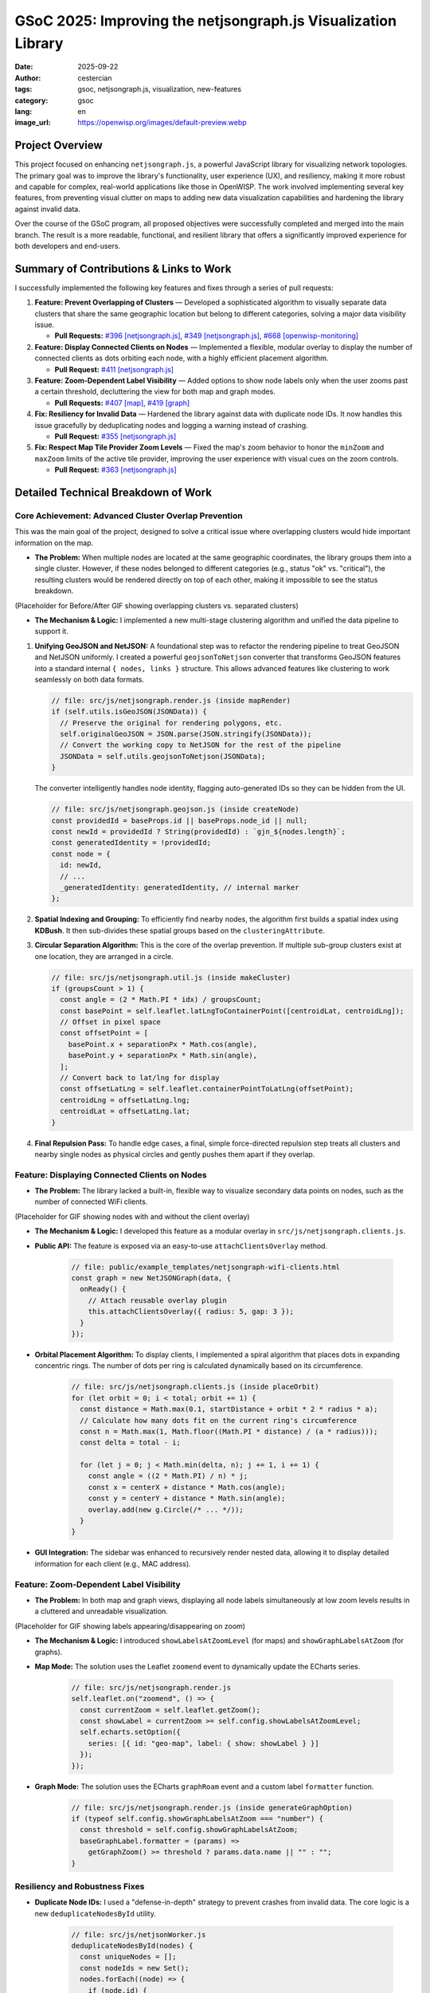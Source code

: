GSoC 2025: Improving the netjsongraph.js Visualization Library
==============================================================

:date: 2025-09-22
:author: cestercian
:tags: gsoc, netjsongraph.js, visualization, new-features
:category: gsoc
:lang: en
:image_url: https://openwisp.org/images/default-preview.webp

.. image:: {static}/images/default-preview.webp
    :alt: Google Summer of Code, Improving netjsongraph.js Visualization Library
    :align: center

Project Overview
----------------

This project focused on enhancing ``netjsongraph.js``, a powerful JavaScript library for visualizing network topologies. The primary goal was to improve the library's functionality, user experience (UX), and resiliency, making it more robust and capable for complex, real-world applications like those in OpenWISP. The work involved implementing several key features, from preventing visual clutter on maps to adding new data visualization capabilities and hardening the library against invalid data.

Over the course of the GSoC program, all proposed objectives were successfully completed and merged into the main branch. The result is a more readable, functional, and resilient library that offers a significantly improved experience for both developers and end-users.

Summary of Contributions & Links to Work
----------------------------------------

I successfully implemented the following key features and fixes through a series of pull requests:

1.  **Feature: Prevent Overlapping of Clusters** — Developed a sophisticated algorithm to visually separate data clusters that share the same geographic location but belong to different categories, solving a major data visibility issue.

    - **Pull Requests:** `#396 [netjsongraph.js] <https://github.com/openwisp/netjsongraph.js/pull/396>`_, `#349 [netjsongraph.js] <https://github.com/openwisp/netjsongraph.js/pull/349>`_, `#668 [openwisp-monitoring] <https://github.com/openwisp/openwisp-monitoring/pull/668>`_

2.  **Feature: Display Connected Clients on Nodes** — Implemented a flexible, modular overlay to display the number of connected clients as dots orbiting each node, with a highly efficient placement algorithm.

    - **Pull Request:** `#411 [netjsongraph.js] <https://github.com/openwisp/netjsongraph.js/pull/411>`_

3.  **Feature: Zoom-Dependent Label Visibility** — Added options to show node labels only when the user zooms past a certain threshold, decluttering the view for both map and graph modes.

    - **Pull Requests:** `#407 [map] <https://github.com/openwisp/netjsongraph.js/pull/407>`_, `#419 [graph] <https://github.com/openwisp/netjsongraph.js/pull/419>`_

4.  **Fix: Resiliency for Invalid Data** — Hardened the library against data with duplicate node IDs. It now handles this issue gracefully by deduplicating nodes and logging a warning instead of crashing.

    - **Pull Request:** `#355 [netjsongraph.js] <https://github.com/openwisp/netjsongraph.js/pull/355>`_

5.  **Fix: Respect Map Tile Provider Zoom Levels** — Fixed the map's zoom behavior to honor the ``minZoom`` and ``maxZoom`` limits of the active tile provider, improving the user experience with visual cues on the zoom controls.

    - **Pull Request:** `#363 [netjsongraph.js] <https://github.com/openwisp/netjsongraph.js/pull/363>`_

Detailed Technical Breakdown of Work
------------------------------------

Core Achievement: Advanced Cluster Overlap Prevention
~~~~~~~~~~~~~~~~~~~~~~~~~~~~~~~~~~~~~~~~~~~~~~~~~~~~~~~~~~~~~~~~~~~~~~~~~~~~~~

This was the main goal of the project, designed to solve a critical issue where overlapping clusters would hide important information on the map.

- **The Problem:** When multiple nodes are located at the same geographic coordinates, the library groups them into a single cluster. However, if these nodes belonged to different categories (e.g., status "ok" vs. "critical"), the resulting clusters would be rendered directly on top of each other, making it impossible to see the status breakdown.

(Placeholder for Before/After GIF showing overlapping clusters vs. separated clusters)

- **The Mechanism & Logic:** I implemented a new multi-stage clustering algorithm and unified the data pipeline to support it.

1.  **Unifying GeoJSON and NetJSON:** A foundational step was to refactor the rendering pipeline to treat GeoJSON and NetJSON uniformly. I created a powerful ``geojsonToNetjson`` converter that transforms GeoJSON features into a standard internal ``{ nodes, links }`` structure. This allows advanced features like clustering to work seamlessly on both data formats.

    .. code-block:: javascript

       // file: src/js/netjsongraph.render.js (inside mapRender)
       if (self.utils.isGeoJSON(JSONData)) {
         // Preserve the original for rendering polygons, etc.
         self.originalGeoJSON = JSON.parse(JSON.stringify(JSONData));
         // Convert the working copy to NetJSON for the rest of the pipeline
         JSONData = self.utils.geojsonToNetjson(JSONData);
       }

    The converter intelligently handles node identity, flagging auto-generated IDs so they can be hidden from the UI.

    .. code-block:: javascript

       // file: src/js/netjsongraph.geojson.js (inside createNode)
       const providedId = baseProps.id || baseProps.node_id || null;
       const newId = providedId ? String(providedId) : `gjn_${nodes.length}`;
       const generatedIdentity = !providedId;
       const node = {
         id: newId,
         // ...
         _generatedIdentity: generatedIdentity, // internal marker
       };

2.  **Spatial Indexing and Grouping:** To efficiently find nearby nodes, the algorithm first builds a spatial index using **KDBush**. It then sub-divides these spatial groups based on the ``clusteringAttribute``.

3.  **Circular Separation Algorithm:** This is the core of the overlap prevention. If multiple sub-group clusters exist at one location, they are arranged in a circle.

    .. code-block:: javascript

       // file: src/js/netjsongraph.util.js (inside makeCluster)
       if (groupsCount > 1) {
         const angle = (2 * Math.PI * idx) / groupsCount;
         const basePoint = self.leaflet.latLngToContainerPoint([centroidLat, centroidLng]);
         // Offset in pixel space
         const offsetPoint = [
           basePoint.x + separationPx * Math.cos(angle),
           basePoint.y + separationPx * Math.sin(angle),
         ];
         // Convert back to lat/lng for display
         const offsetLatLng = self.leaflet.containerPointToLatLng(offsetPoint);
         centroidLng = offsetLatLng.lng;
         centroidLat = offsetLatLng.lat;
       }

4.  **Final Repulsion Pass:** To handle edge cases, a final, simple force-directed repulsion step treats all clusters and nearby single nodes as physical circles and gently pushes them apart if they overlap.

Feature: Displaying Connected Clients on Nodes
~~~~~~~~~~~~~~~~~~~~~~~~~~~~~~~~~~~~~~~~~~~~~~~~~~~~~~~~~~~~~~~~~~

- **The Problem:** The library lacked a built-in, flexible way to visualize secondary data points on nodes, such as the number of connected WiFi clients.

(Placeholder for GIF showing nodes with and without the client overlay)

- **The Mechanism & Logic:** I developed this feature as a modular overlay in ``src/js/netjsongraph.clients.js``.

- **Public API:** The feature is exposed via an easy-to-use ``attachClientsOverlay`` method.

    .. code-block:: javascript

       // file: public/example_templates/netjsongraph-wifi-clients.html
       const graph = new NetJSONGraph(data, {
         onReady() {
           // Attach reusable overlay plugin
           this.attachClientsOverlay({ radius: 5, gap: 3 });
         }
       });

- **Orbital Placement Algorithm:** To display clients, I implemented a spiral algorithm that places dots in expanding concentric rings. The number of dots per ring is calculated dynamically based on its circumference.

    .. code-block:: javascript

       // file: src/js/netjsongraph.clients.js (inside placeOrbit)
       for (let orbit = 0; i < total; orbit += 1) {
         const distance = Math.max(0.1, startDistance + orbit * 2 * radius * a);
         // Calculate how many dots fit on the current ring's circumference
         const n = Math.max(1, Math.floor((Math.PI * distance) / (a * radius)));
         const delta = total - i;

         for (let j = 0; j < Math.min(delta, n); j += 1, i += 1) {
           const angle = ((2 * Math.PI) / n) * j;
           const x = centerX + distance * Math.cos(angle);
           const y = centerY + distance * Math.sin(angle);
           overlay.add(new g.Circle(/* ... */));
         }
       }

- **GUI Integration:** The sidebar was enhanced to recursively render nested data, allowing it to display detailed information for each client (e.g., MAC address).

Feature: Zoom-Dependent Label Visibility
~~~~~~~~~~~~~~~~~~~~~~~~~~~~~~~~~~~~~~~~~~~~~~~~~~~~~~~~~~~~~~~~

- **The Problem:** In both map and graph views, displaying all node labels simultaneously at low zoom levels results in a cluttered and unreadable visualization.

(Placeholder for GIF showing labels appearing/disappearing on zoom)

- **The Mechanism & Logic:** I introduced ``showLabelsAtZoomLevel`` (for maps) and ``showGraphLabelsAtZoom`` (for graphs).

- **Map Mode:** The solution uses the Leaflet ``zoomend`` event to dynamically update the ECharts series.

    .. code-block:: javascript

       // file: src/js/netjsongraph.render.js
       self.leaflet.on("zoomend", () => {
         const currentZoom = self.leaflet.getZoom();
         const showLabel = currentZoom >= self.config.showLabelsAtZoomLevel;
         self.echarts.setOption({
           series: [{ id: "geo-map", label: { show: showLabel } }]
         });
       });

- **Graph Mode:** The solution uses the ECharts ``graphRoam`` event and a custom label ``formatter`` function.

    .. code-block:: javascript

       // file: src/js/netjsongraph.render.js (inside generateGraphOption)
       if (typeof self.config.showGraphLabelsAtZoom === "number") {
         const threshold = self.config.showGraphLabelsAtZoom;
         baseGraphLabel.formatter = (params) =>
           getGraphZoom() >= threshold ? params.data.name || "" : "";
       }

Resiliency and Robustness Fixes
~~~~~~~~~~~~~~~~~~~~~~~~~~~~~~~~~~~~~~~~~~~~~~~~~~~~~~~~~~~~~~~~

- **Duplicate Node IDs:** I used a "defense-in-depth" strategy to prevent crashes from invalid data. The core logic is a new ``deduplicateNodesById`` utility.

    .. code-block:: javascript

       // file: src/js/netjsonWorker.js
       deduplicateNodesById(nodes) {
         const uniqueNodes = [];
         const nodeIds = new Set();
         nodes.forEach((node) => {
           if (node.id) {
             if (!nodeIds.has(node.id)) {
               nodeIds.add(node.id);
               uniqueNodes.push(node);
             } else {
               console.warn(`Duplicate node ID detected and skipped: ${node.id}`);
             }
           } else {
             uniqueNodes.push(node); // Keep nodes without IDs
           }
         });
         return uniqueNodes;
       }

- **Map Zoom Levels:** I corrected the map's behavior to respect tile provider limits and added CSS for visual feedback on the zoom controls.

    .. code-block:: css

       /* file: src/css/netjsongraph-theme.css */
       .leaflet-control-zoom-in.leaflet-disabled,
       .leaflet-control-zoom-out.leaflet-disabled {
         opacity: 0.7;
         cursor: default;
       }

Conclusion
----------

The Google Summer of Code program has been an incredibly rewarding experience. I successfully delivered all the required features, significantly enhancing the ``netjsongraph.js`` library's capabilities and user experience. The new clustering mechanism, in particular, is a major advancement that makes geographic network visualizations far more insightful. Through this project, I have deepened my skills in JavaScript, data visualization with ECharts and Leaflet, and robust software engineering practices like writing comprehensive tests and documentation. I am deeply grateful to my mentors and the entire OpenWISP community for their invaluable guidance and support throughout the summer.
